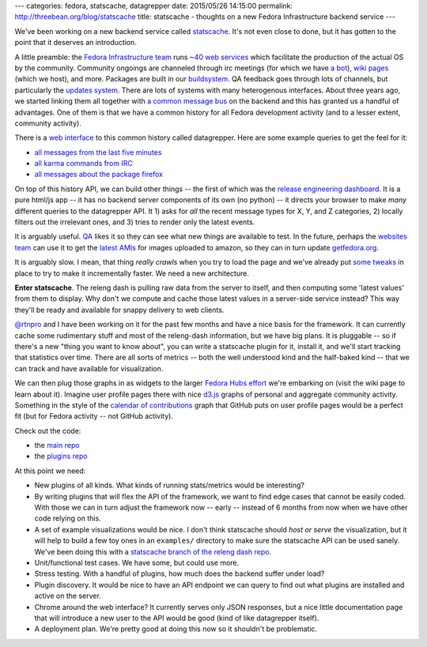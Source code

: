 ---
categories: fedora, statscache, datagrepper
date: 2015/05/26 14:15:00
permalink: http://threebean.org/blog/statscache
title: statscache - thoughts on a new Fedora Infrastructure backend service
---

We've been working on a new backend service called `statscache
<https://github.com/fedora-infra/statscache>`_.  It's not even close to done,
but it has gotten to the point that it deserves an introduction.

A little preamble:  the `Fedora Infrastructure team
<http://fedoraproject.org/wiki/Infrastructure>`_ runs `~40 web services
<https://apps.fedoraproject.org/>`_ which facilitate the production of the
actual OS by the community.  Community ongoings are channeled through irc
meetings (for which we have `a bot <http://fedoraproject.org/wiki/Zodbot>`_),
`wiki pages <https://fedoraproject.org/wiki>`_ (which we host), and more.
Packages are built in our `buildsystem <http://koji.fedoraproject.org>`_.  QA
feedback goes through lots of channels, but particularly the `updates system
<https://admin.fedoraproject.org/updates>`_. There are lots of systems with
many heterogenous interfaces.  About three years ago, we started linking them
all together with `a common message bus <http://fedmsg.com>`_ on the backend
and this has granted us a handful of advantages.  One of them is that we have a
common history for all Fedora development activity (and to a lesser extent,
community activity).

There is a `web interface <https://apps.fedoraproject.org/datagrepper>`_ to
this common history called datagrepper.  Here are some example queries to get
the feel for it:

- `all messages from the last five minutes <https://apps.fedoraproject.org/datagrepper/raw?delta=300>`_
- `all karma commands from IRC <https://apps.fedoraproject.org/datagrepper/raw?category=irc>`_
- `all messages about the package firefox <https://apps.fedoraproject.org/datagrepper/raw?package=firefox>`_

On top of this history API, we can build other things -- the first of which was
the `release engineering dashboard
<https://apps.fedoraproject.org/releng-dash>`_. It is a pure html/js app -- it
has no backend server components of its own (no python) -- it directs your
browser to make *many* different queries to the datagrepper API. It 1) asks for
*all* the recent message types for X, Y, and Z categories, 2) locally filters
out the irrelevant ones, and 3) tries to render only the latest events.

It is arguably useful.  `QA <http://fedoraproject.org/wiki/QA>`_ likes it so
they can see what new things are available to test.  In the future, perhaps the
`websites team <http://fedoraproject.org/wiki/Websites>`_ can use it to get the
`latest AMIs <https://apps.fedoraproject.org/datagrepper/raw?category=fedimg>`_
for images uploaded to amazon, so they can in turn update `getfedora.org
<https://getfedora.org>`_.

It is arguably slow.  I mean, that thing *really crawls* when you try to load
the page and we've already put `some tweaks
<http://threebean.org/blog/revisiting-datagrepper-performance/>`_ in place to
try to make it incrementally faster.  We need a new architecture.

**Enter statscache**.  The releng dash is pulling raw data from the server to
itself, and then computing some 'latest values' from them to display.  Why
don't we compute and cache those latest values in a server-side service
instead?  This way they'll be ready and available for snappy delivery to web
clients.

`@rtnpro <https://github.com/rtnpro>`_ and I have been working on it for the
past few months and have a nice basis for the framework.  It can currently
cache some rudimentary stuff and most of the releng-dash information, but we
have big plans.  It is pluggable -- so if there's a new "thing you want to know
about", you can write a statscache plugin for it, install it, and we'll start
tracking that statistics over time. There are all sorts of metrics -- both the
well understood kind and the half-baked kind -- that we can track and have
available for visualization.

We can then plug those graphs in as widgets to the larger `Fedora Hubs effort
<http://fedoraproject.org/wiki/Fedora_Hubs>`_ we're embarking on (visit the
wiki page to learn about it).  Imagine user profile pages there with nice
`d3.js <http://d3js.org/>`_ graphs of personal and aggregate community
activity.  Something in the style of the `calendar of contributions
<https://github.com/blog/1360-introducing-contributions>`_ graph that GitHub
puts on user profile pages would be a perfect fit (but for Fedora activity --
not GitHub activity).

Check out the code:

- the `main repo <https://github.com/fedora-infra/statscache>`_
- the `plugins repo <https://github.com/fedora-infra/statscache_plugins>`_

At this point we need:

- New plugins of all kinds.  What kinds of running stats/metrics would be interesting?
- By writing plugins that will flex the API of the framework,
  we want to find edge cases that cannot be easily coded.  With those we can in
  turn adjust the framework now -- early -- instead of 6 months from now when
  we have other code relying on this.
- A set of example visualizations would be nice.  I don't think statscache
  should *host or serve* the visualization, but it will help to build a few toy
  ones in an ``examples/`` directory to make sure the statscache API can be
  used sanely.  We've been doing this with a `statscache branch of the releng
  dash repo <https://github.com/fedora-infra/fedora-releng-dash/pull/20>`_.
- Unit/functional test cases.  We have some, but could use more.
- Stress testing.  With a handful of plugins, how much does the backend suffer under load?
- Plugin discovery.  It would be nice to have an API endpoint we can query to
  find out what plugins are installed and active on the server.
- Chrome around the web interface?  It currently serves only JSON responses,
  but a nice little documentation page that will introduce a new user to the
  API would be good (kind of like datagrepper itself).
- A deployment plan.  We're pretty good at doing this now so it shouldn't be problematic.
